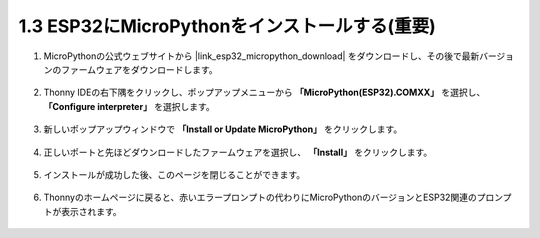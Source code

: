 .. _install_micropython_on_esp32:

1.3 ESP32にMicroPythonをインストールする(重要)
==================================================

#. MicroPythonの公式ウェブサイトから |link_esp32_micropython_download| をダウンロードし、その後で最新バージョンのファームウェアをダウンロードします。

    .. image:: img/dowload_micropython_uf2.png

#. Thonny IDEの右下隅をクリックし、ポップアップメニューから **「MicroPython(ESP32).COMXX」** を選択し、 **「Configure interpreter」** を選択します。

    .. image:: img/install_micropython1.png

#. 新しいポップアップウィンドウで **「Install or Update MicroPython」** をクリックします。

    .. image:: img/install_micropython2.png

#. 正しいポートと先ほどダウンロードしたファームウェアを選択し、 **「Install」** をクリックします。

    .. image:: img/install_micropython3.png

#. インストールが成功した後、このページを閉じることができます。

    .. image:: img/install_micropython4.png

#. Thonnyのホームページに戻ると、赤いエラープロンプトの代わりにMicroPythonのバージョンとESP32関連のプロンプトが表示されます。

    .. image:: img/install_micropython5.png
